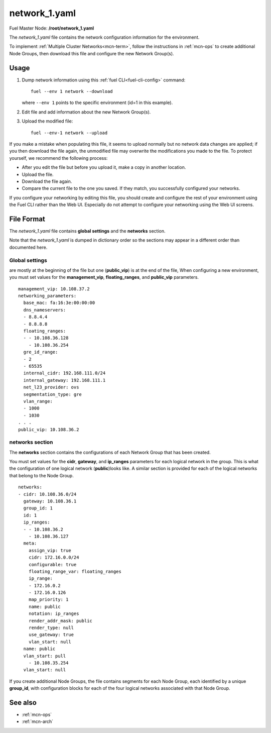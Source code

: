 
.. raw:: pdf

   PageBreak


.. _network-1-yaml-ref:

network_1.yaml
--------------

Fuel Master Node:
**/root/network_1.yaml**

The *network_1.yaml* file contains the network configuration information
for the environment.

To implement :ref:`Multiple Cluster Networks<mcn-term>`,
follow the instructions in :ref:`mcn-ops`
to create additional Node Groups,
then download this file and configure the new Network Group(s).

Usage
~~~~~

#. Dump network information using this
   :ref:`fuel CLI<fuel-cli-config>` command::

       fuel --env 1 network --download

   where ``--env 1`` points to the specific environment
   (id=1 in this example).


#. Edit file and add information about the new Network Group(s).


#. Upload the modified file:
   ::

     fuel --env-1 network --upload

If you make a mistake when populating this file,
it seems to upload normally
but no network data changes are applied;
if you then download the file again,
the unmodified file may overwrite
the modifications you made to the file.
To protect yourself,
we recommend the following process:

- After you edit the file but before you upload it,
  make a copy in another location.
- Upload the file.
- Download the file again.
- Compare the current file to the one you saved.
  If they match, you successfully configured your networks.

If you configure your networking by editing this file,
you should create and configure the rest of your environment
using the Fuel CLI rather than the Web UI.
Especially do not attempt to configure your networking
using the Web UI screens.

File Format
~~~~~~~~~~~

The *network_1.yaml* file contains
**global settings** and the **networks** section.

Note that the  *network_1.yaml* is dumped in dictionary order
so the sections may appear in a different order than
documented here.

Global settings
+++++++++++++++
are mostly at the beginning of the file
but one (**public_vip**) is at the end of the file,
When configuring a new environment,
you must set values for the **management_vip**,
**floating_ranges**, and **public_vip** parameters.

::

   management_vip: 10.108.37.2
   networking_parameters:
     base_mac: fa:16:3e:00:00:00
     dns_nameservers:
     - 8.8.4.4
     - 8.8.8.8
     floating_ranges:
     - - 10.108.36.128
       - 10.108.36.254
     gre_id_range:
     - 2
     - 65535
     internal_cidr: 192.168.111.0/24
     internal_gateway: 192.168.111.1
     net_l23_provider: ovs
     segmentation_type: gre
     vlan_range:
     - 1000
     - 1030
   . . .
   public_vip: 10.108.36.2

networks section
++++++++++++++++

The **networks** section contains the configurations
of each Network Group that has been created.

You must set values for
the **cidr**, **gateway**, and **ip_ranges** parameters
for each logical network in the group.
This is what the configuration of one logical network (**public**)looks like.
A similar section is provided for each of the
logical networks that belong to the Node Group.

::

    networks:
    - cidr: 10.108.36.0/24
      gateway: 10.108.36.1
      group_id: 1
      id: 1
      ip_ranges:
      - - 10.108.36.2
        - 10.108.36.127
      meta:
        assign_vip: true
        cidr: 172.16.0.0/24
        configurable: true
        floating_range_var: floating_ranges
        ip_range:
        - 172.16.0.2
        - 172.16.0.126
        map_priority: 1
        name: public
        notation: ip_ranges
        render_addr_mask: public
        render_type: null
        use_gateway: true
        vlan_start: null
      name: public
      vlan_start: pull
        - 10.108.35.254
      vlan_start: null


If you create additional Node Groups,
the file contains segments for each Node Group,
each identified by a unique **group_id**,
with configuration blocks for each
of the four logical networks associated with that Node Group.


See also
~~~~~~~~

- :ref:`mcn-ops`

- :ref:`mcn-arch`



